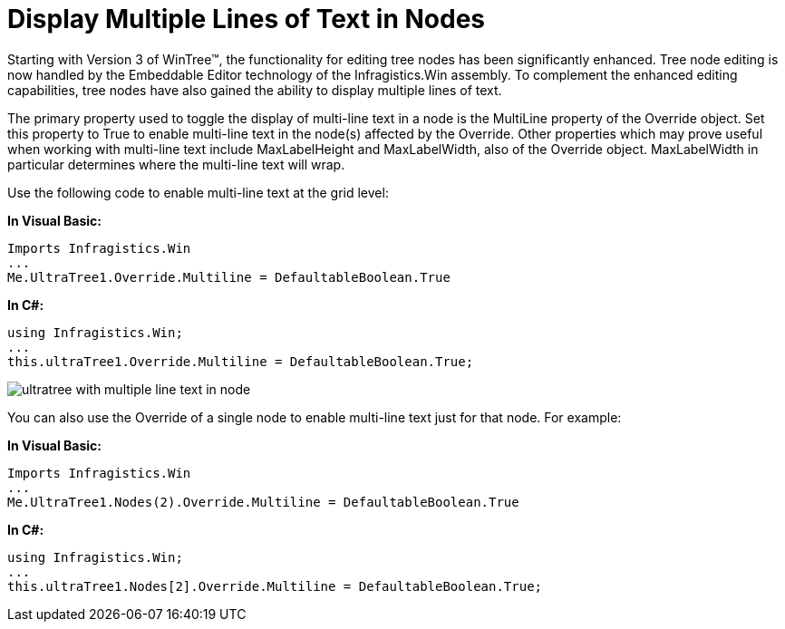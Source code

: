 ﻿////

|metadata|
{
    "name": "wintree-display-multiple-lines-of-text-in-nodes",
    "controlName": ["WinTree"],
    "tags": ["How Do I"],
    "guid": "{A04D8569-86C6-48E2-BBA0-F313A01D1641}",  
    "buildFlags": [],
    "createdOn": "2005-07-07T00:00:00Z"
}
|metadata|
////

= Display Multiple Lines of Text in Nodes

Starting with Version 3 of WinTree™, the functionality for editing tree nodes has been significantly enhanced. Tree node editing is now handled by the Embeddable Editor technology of the Infragistics.Win assembly. To complement the enhanced editing capabilities, tree nodes have also gained the ability to display multiple lines of text.

The primary property used to toggle the display of multi-line text in a node is the MultiLine property of the Override object. Set this property to True to enable multi-line text in the node(s) affected by the Override. Other properties which may prove useful when working with multi-line text include MaxLabelHeight and MaxLabelWidth, also of the Override object. MaxLabelWidth in particular determines where the multi-line text will wrap.

Use the following code to enable multi-line text at the grid level:

*In Visual Basic:*

----
Imports Infragistics.Win
...
Me.UltraTree1.Override.Multiline = DefaultableBoolean.True
----

*In C#:*

----
using Infragistics.Win;
...
this.ultraTree1.Override.Multiline = DefaultableBoolean.True;
----

image::images/WinTree_Display_Multiple_Lines_of_Text_in_Nodes_01.png[ultratree with multiple line text in node]

You can also use the Override of a single node to enable multi-line text just for that node. For example:

*In Visual Basic:*

----
Imports Infragistics.Win
...
Me.UltraTree1.Nodes(2).Override.Multiline = DefaultableBoolean.True
----

*In C#:*

----
using Infragistics.Win;
...
this.ultraTree1.Nodes[2].Override.Multiline = DefaultableBoolean.True;
----